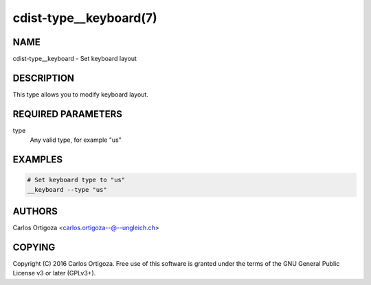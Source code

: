 cdist-type__keyboard(7)
=======================

NAME
----
cdist-type__keyboard - Set keyboard layout


DESCRIPTION
-----------
This type allows you to modify keyboard layout.


REQUIRED PARAMETERS
-------------------
type
   Any valid type, for example "us"


EXAMPLES
--------

.. code-block:: sh

    # Set keyboard type to "us"
    __keyboard --type "us"


AUTHORS
-------
Carlos Ortigoza <carlos.ortigoza--@--ungleich.ch>


COPYING
-------
Copyright \(C) 2016 Carlos Ortigoza. Free use of this software is
granted under the terms of the GNU General Public License v3 or later (GPLv3+).
